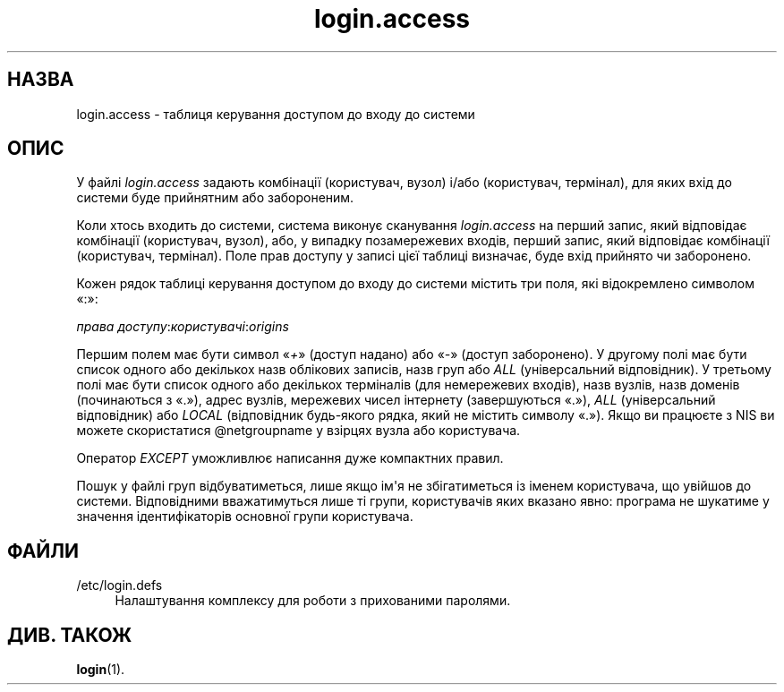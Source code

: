 '\" t
.\"     Title: login.access
.\"    Author: Marek Micha\(/lkiewicz
.\" Generator: DocBook XSL Stylesheets vsnapshot <http://docbook.sf.net/>
.\"      Date: 18/08/2022
.\"    Manual: Формати файлів і файли налаштувань
.\"    Source: shadow-utils 4.12.2
.\"  Language: Ukrainian
.\"
.TH "login\&.access" "5" "18/08/2022" "shadow\-utils 4\&.12\&.2" "Формати файлів і файли налашту"
.\" -----------------------------------------------------------------
.\" * Define some portability stuff
.\" -----------------------------------------------------------------
.\" ~~~~~~~~~~~~~~~~~~~~~~~~~~~~~~~~~~~~~~~~~~~~~~~~~~~~~~~~~~~~~~~~~
.\" http://bugs.debian.org/507673
.\" http://lists.gnu.org/archive/html/groff/2009-02/msg00013.html
.\" ~~~~~~~~~~~~~~~~~~~~~~~~~~~~~~~~~~~~~~~~~~~~~~~~~~~~~~~~~~~~~~~~~
.ie \n(.g .ds Aq \(aq
.el       .ds Aq '
.\" -----------------------------------------------------------------
.\" * set default formatting
.\" -----------------------------------------------------------------
.\" disable hyphenation
.nh
.\" disable justification (adjust text to left margin only)
.ad l
.\" -----------------------------------------------------------------
.\" * MAIN CONTENT STARTS HERE *
.\" -----------------------------------------------------------------
.SH "НАЗВА"
login.access \- таблиця керування доступом до входу до системи
.SH "ОПИС"
.PP
У файлі
\fIlogin\&.access\fR
задають комбінації (користувач, вузол) і/або (користувач, термінал), для яких вхід до системи буде прийнятним або забороненим\&.
.PP
Коли хтось входить до системи, система виконує сканування
\fIlogin\&.access\fR
на перший запис, який відповідає комбінації (користувач, вузол), або, у випадку позамережевих входів, перший запис, який відповідає комбінації (користувач, термінал)\&. Поле прав доступу у записі цієї таблиці визначає, буде вхід прийнято чи заборонено\&.
.PP
Кожен рядок таблиці керування доступом до входу до системи містить три поля, які відокремлено символом \(Fo:\(Fc:
.PP
\fIправа доступу\fR:\fIкористувачі\fR:\fIorigins\fR
.PP
Першим полем має бути символ \(Fo\fI+\fR\(Fc (доступ надано) або \(Fo\fI\-\fR\(Fc (доступ заборонено)\&. У другому полі має бути список одного або декількох назв облікових записів, назв груп або
\fIALL\fR
(універсальний відповідник)\&. У третьому полі має бути список одного або декількох терміналів (для немережевих входів), назв вузлів, назв доменів (починаються з \(Fo\&.\(Fc), адрес вузлів, мережевих чисел інтернету (завершуються \(Fo\&.\(Fc),
\fIALL\fR
(універсальний відповідник) або
\fILOCAL\fR
(відповідник будь\-якого рядка, який не містить символу \(Fo\&.\(Fc)\&. Якщо ви працюєте з NIS ви можете скористатися @netgroupname у взірцях вузла або користувача\&.
.PP
Оператор
\fIEXCEPT\fR
уможливлює написання дуже компактних правил\&.
.PP
Пошук у файлі груп відбуватиметься, лише якщо ім\*(Aqя не збігатиметься із іменем користувача, що увійшов до системи\&. Відповідними вважатимуться лише ті групи, користувачів яких вказано явно: програма не шукатиме у значення ідентифікаторів основної групи користувача\&.
.SH "ФАЙЛИ"
.PP
/etc/login\&.defs
.RS 4
Налаштування комплексу для роботи з прихованими паролями\&.
.RE
.SH "ДИВ\&. ТАКОЖ"
.PP
\fBlogin\fR(1)\&.

